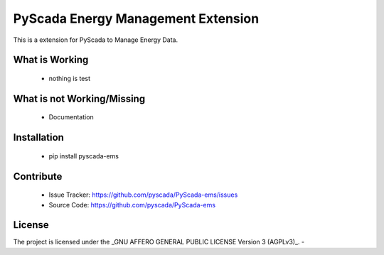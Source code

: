 PyScada Energy Management Extension
===================================

This is a extension for PyScada to Manage Energy Data.


What is Working
---------------

 - nothing is test


What is not Working/Missing
---------------------------

 - Documentation

Installation
------------

 - pip install pyscada-ems


Contribute
----------

 - Issue Tracker: https://github.com/pyscada/PyScada-ems/issues
 - Source Code: https://github.com/pyscada/PyScada-ems


License
-------

The project is licensed under the _GNU AFFERO GENERAL PUBLIC LICENSE Version 3 (AGPLv3)_.
-
